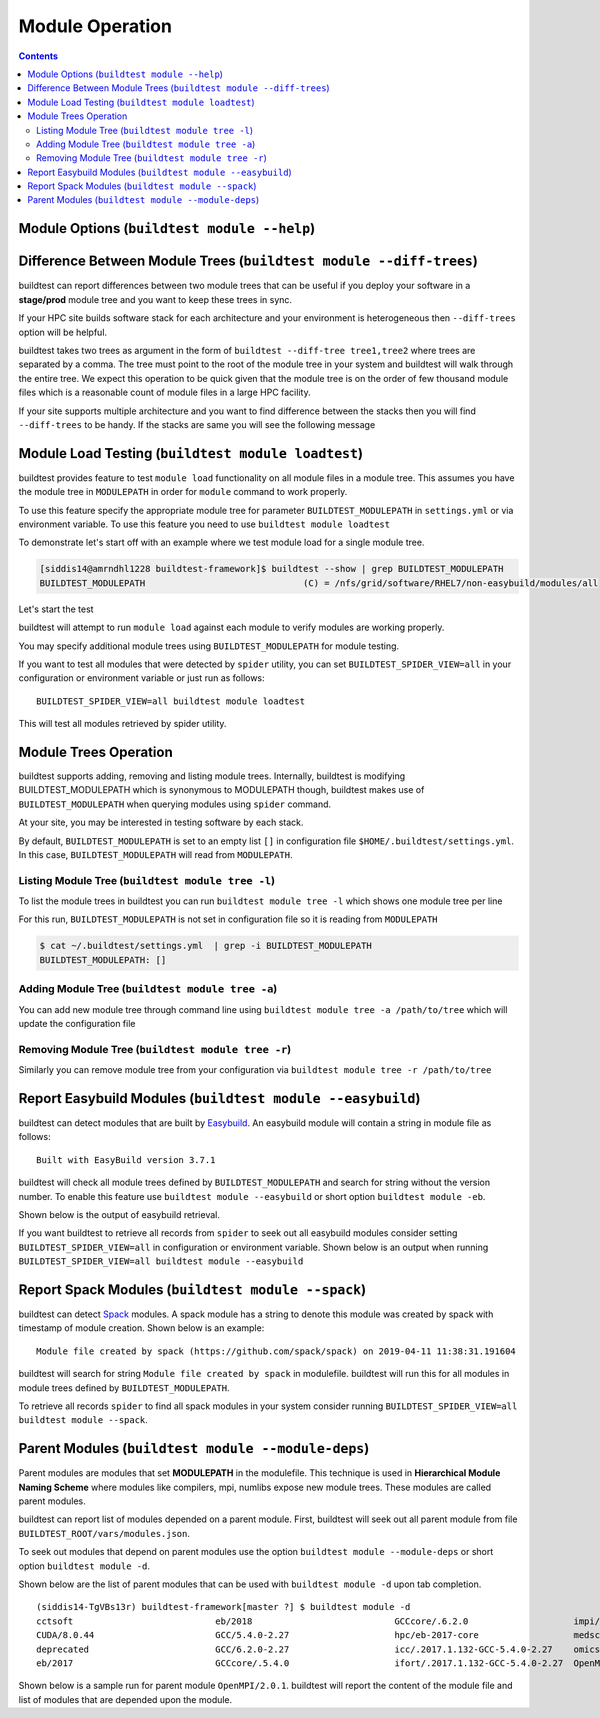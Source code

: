 Module Operation
==================

.. contents::
   :backlinks: none

Module Options (``buildtest module --help``)
----------------------------------------------

.. program-output:: cat scripts/buildtest-module-help.txt



Difference Between Module Trees (``buildtest module --diff-trees``)
--------------------------------------------------------------------

buildtest can report differences between two module trees that can be useful if you deploy your software in a
**stage/prod** module tree and you want to keep these trees in sync.

If your HPC site builds software stack for each architecture and your environment is
heterogeneous then ``--diff-trees`` option will be helpful.


buildtest takes two trees as argument in the form of ``buildtest --diff-tree tree1,tree2``
where trees are separated by a comma. The tree must point to the root of the module tree in your
system and buildtest will walk through the entire tree. We expect this operation to be quick
given that the module tree is on the order of few thousand module files which is a reasonable
count of module files in a large HPC facility.

.. program-output:: cat scripts/module-diff.txt

If your site supports multiple architecture and you want to find difference
between the stacks then you will find ``--diff-trees`` to be handy. If the
stacks are same you will see the following message

.. program-output:: cat scripts/module-diff-v2.txt


Module Load Testing (``buildtest module loadtest``)
--------------------------------------------------------------

buildtest provides feature to test ``module load`` functionality on all module files
in a module tree. This assumes you have the module tree in ``MODULEPATH`` in order
for ``module`` command to work properly.

To use this feature specify the appropriate module tree for parameter ``BUILDTEST_MODULEPATH`` in
``settings.yml`` or via environment variable. To use this feature you need to
use ``buildtest module loadtest``

To demonstrate let's start off with an example where we test module load for a single module tree.

.. code::

  [siddis14@amrndhl1228 buildtest-framework]$ buildtest --show | grep BUILDTEST_MODULEPATH
  BUILDTEST_MODULEPATH                              (C) = /nfs/grid/software/RHEL7/non-easybuild/modules/all


Let's start the test

.. program-output:: cat scripts/module-load.txt


buildtest will attempt to run ``module load`` against each module to verify modules are working properly.

You may specify additional module trees using ``BUILDTEST_MODULEPATH`` for
module testing.

If you want to test all modules that were detected by ``spider`` utility,
you can set ``BUILDTEST_SPIDER_VIEW=all`` in your configuration or
environment variable or just run as follows::


    BUILDTEST_SPIDER_VIEW=all buildtest module loadtest

This will test all modules retrieved by spider utility.


Module Trees Operation
-----------------------

buildtest supports adding, removing and listing module trees. Internally, buildtest
is modifying BUILDTEST_MODULEPATH which is synonymous to MODULEPATH though,
buildtest makes use of ``BUILDTEST_MODULEPATH`` when querying modules using ``spider``
command.

At your site, you may be interested in testing software by each stack.

By default, ``BUILDTEST_MODULEPATH`` is set to an empty list ``[]`` in configuration
file ``$HOME/.buildtest/settings.yml``. In this case, ``BUILDTEST_MODULEPATH``
will read from ``MODULEPATH``.

Listing Module Tree (``buildtest module tree -l``)
~~~~~~~~~~~~~~~~~~~~~~~~~~~~~~~~~~~~~~~~~~~~~~~~~~~

To list the module trees in buildtest you can run ``buildtest module tree -l``
which shows one module tree per line

.. program-output:: cat scripts/module_tree_list.txt

For this run, ``BUILDTEST_MODULEPATH`` is not set in configuration file so it is
reading from ``MODULEPATH``

.. code-block:: console

    $ cat ~/.buildtest/settings.yml  | grep -i BUILDTEST_MODULEPATH
    BUILDTEST_MODULEPATH: []

Adding Module Tree (``buildtest module tree -a``)
~~~~~~~~~~~~~~~~~~~~~~~~~~~~~~~~~~~~~~~~~~~~~~~~~~

You can add new module tree through command line using ``buildtest module
tree -a /path/to/tree`` which will update the configuration file

.. program-output:: cat scripts/module_tree_add.txt


Removing Module Tree (``buildtest module tree -r``)
~~~~~~~~~~~~~~~~~~~~~~~~~~~~~~~~~~~~~~~~~~~~~~~~~~~~~~

Similarly you can remove module tree from your configuration via ``buildtest
module tree -r /path/to/tree``

.. program-output:: cat scripts/module_tree_rm.txt

Report Easybuild Modules (``buildtest module --easybuild``)
------------------------------------------------------------

buildtest can detect modules that are built by `Easybuild <https://easybuild.readthedocs.io/en/latest/>`_.
An easybuild module will contain a string in module file as follows::

    Built with EasyBuild version 3.7.1

buildtest will check all module trees defined by ``BUILDTEST_MODULEPATH`` and search
for string without the version number. To enable this feature use
``buildtest module --easybuild`` or short option ``buildtest module -eb``.

Shown below is the output of easybuild retrieval.

.. program-output:: cat scripts/easybuild-modules.txt

If you want buildtest to retrieve all records from ``spider`` to seek out all
easybuild modules consider setting ``BUILDTEST_SPIDER_VIEW=all`` in
configuration or environment variable. Shown below is an output when running
``BUILDTEST_SPIDER_VIEW=all buildtest module --easybuild``

.. program-output:: tail scripts/easybuild-all-modules.txt


Report Spack Modules (``buildtest module --spack``)
----------------------------------------------------

buildtest can detect `Spack <https://spack.readthedocs.io/en/latest/>`_ modules. A
spack module has a string to denote this module was created by spack with timestamp of module
creation. Shown below is an example::

    Module file created by spack (https://github.com/spack/spack) on 2019-04-11 11:38:31.191604


buildtest will search for string ``Module file created by spack`` in modulefile. buildtest
will run this for all modules in module trees defined by ``BUILDTEST_MODULEPATH``.


.. program-output:: cat scripts/spack-modules.txt

To retrieve all records ``spider`` to find all spack modules in your system
consider running ``BUILDTEST_SPIDER_VIEW=all buildtest module --spack``.

.. program-output:: cat scripts/spack-all-modules.txt

Parent Modules (``buildtest module --module-deps``)
-----------------------------------------------------

Parent modules are modules that set **MODULEPATH** in the modulefile. This
technique is used in **Hierarchical Module Naming Scheme** where modules like
compilers, mpi, numlibs expose new module trees. These modules are called
parent modules.

buildtest can report list of modules depended on a parent module. First,
buildtest will seek out all parent module from file
``BUILDTEST_ROOT/vars/modules.json``.

To seek out modules that depend on parent modules use the option
``buildtest module --module-deps`` or short option ``buildtest module -d``.

Shown below are the list of parent modules that can be used with
``buildtest module -d`` upon tab completion.

::

    (siddis14-TgVBs13r) buildtest-framework[master ?] $ buildtest module -d
    cctsoft                           eb/2018                           GCCcore/.6.2.0                    impi/2017.1.132                   OpenMPI/2.0.1                     RHEL6-apps
    CUDA/8.0.44                       GCC/5.4.0-2.27                    hpc/eb-2017-core                  medsci                            OpenMPI/2.0.2
    deprecated                        GCC/6.2.0-2.27                    icc/.2017.1.132-GCC-5.4.0-2.27    omics                             openmpi/.3.1.3-bs5h3cj
    eb/2017                           GCCcore/.5.4.0                    ifort/.2017.1.132-GCC-5.4.0-2.27  OpenMPI/2.0.0                     pharmsci

Shown below is a sample run for parent module ``OpenMPI/2.0.1``. buildtest
will report the content of the module file and list of modules that are
depended upon the module.

.. program-output:: cat scripts/parent-module.txt

